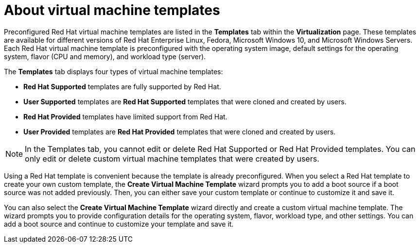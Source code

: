 // Module included in the following assemblies:
//
// * virt/vm_templates/virt-creating-vm-template.adoc


[id="virt-understanding-vm-templates-web_{context}"]
= About virtual machine templates

Preconfigured Red Hat virtual machine templates are listed in the *Templates* tab within the *Virtualization* page. These  templates are available for different versions of Red Hat Enterprise Linux, Fedora, Microsoft Windows 10, and Microsoft Windows Servers. Each Red Hat virtual machine template is preconfigured with the operating system image, default settings for the operating system, flavor (CPU and memory), and workload type (server).

The *Templates* tab displays four types of virtual machine templates:

* *Red Hat Supported* templates are fully supported by Red Hat.
* *User Supported* templates are *Red Hat Supported* templates that were cloned and created by users.
* *Red Hat Provided* templates have limited support from Red Hat.
* *User Provided* templates are *Red Hat Provided* templates that were cloned and created by users.

[NOTE]
====
In the Templates tab, you cannot edit or delete Red Hat Supported or Red Hat Provided templates. You can only edit or delete custom virtual machine templates that were created by users.
====

Using a Red Hat template is convenient because the template is already preconfigured. When you select a Red Hat template to create your own custom template, the *Create Virtual Machine Template* wizard prompts you to add a boot source if a boot source was not added previously. Then, you can either save your custom template or continue to customize it and save it.

You can also select the *Create Virtual Machine Template* wizard directly and create a custom virtual machine template. The wizard prompts you to provide configuration details for the operating system, flavor, workload type, and other settings. You can add a boot source and continue to customize your template and save it.

